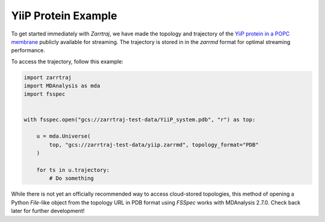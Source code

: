 YiiP Protein Example
====================

To get started immediately with *Zarrtraj*, we have made the topology and trajectory of the 
`YiiP protein in a POPC membrane <https://www.mdanalysis.org/MDAnalysisData/yiip_equilibrium.html>`_
publicly available for streaming. The trajectory is stored in in the `zarrmd` format 
for optimal streaming performance. 

To access the trajectory, follow this example:

.. code-block:: python 

    import zarrtraj
    import MDAnalysis as mda
    import fsspec


    with fsspec.open("gcs://zarrtraj-test-data/YiiP_system.pdb", "r") as top:

        u = mda.Universe(
            top, "gcs://zarrtraj-test-data/yiip.zarrmd", topology_format="PDB"
        )

        for ts in u.trajectory:
            # Do something


While there is not yet an officially recommended way to access cloud-stored topologies, this
method of opening a Python `File`-like object from the topology URL in PDB format using *FSSpec*
works with MDAnalysis 2.7.0. Check back later for further development!